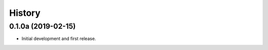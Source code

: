 .. :changelog:

History
=======

0.1.0a (2019-02-15)
-------------------

* Initial development and first release.

